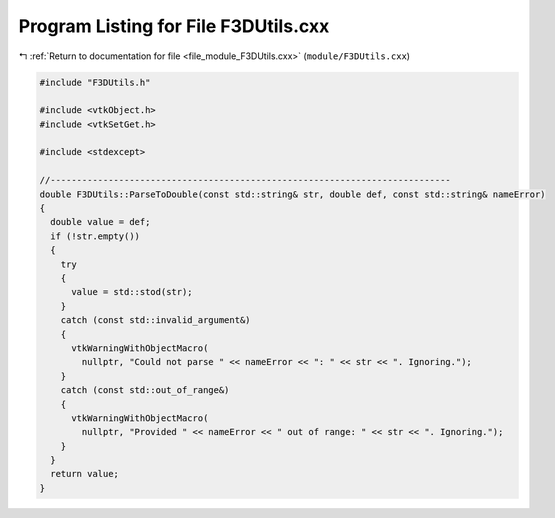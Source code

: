 
.. _program_listing_file_module_F3DUtils.cxx:

Program Listing for File F3DUtils.cxx
=====================================

|exhale_lsh| :ref:`Return to documentation for file <file_module_F3DUtils.cxx>` (``module/F3DUtils.cxx``)

.. |exhale_lsh| unicode:: U+021B0 .. UPWARDS ARROW WITH TIP LEFTWARDS

.. code-block:: cpp

   #include "F3DUtils.h"
   
   #include <vtkObject.h>
   #include <vtkSetGet.h>
   
   #include <stdexcept>
   
   //----------------------------------------------------------------------------
   double F3DUtils::ParseToDouble(const std::string& str, double def, const std::string& nameError)
   {
     double value = def;
     if (!str.empty())
     {
       try
       {
         value = std::stod(str);
       }
       catch (const std::invalid_argument&)
       {
         vtkWarningWithObjectMacro(
           nullptr, "Could not parse " << nameError << ": " << str << ". Ignoring.");
       }
       catch (const std::out_of_range&)
       {
         vtkWarningWithObjectMacro(
           nullptr, "Provided " << nameError << " out of range: " << str << ". Ignoring.");
       }
     }
     return value;
   }
